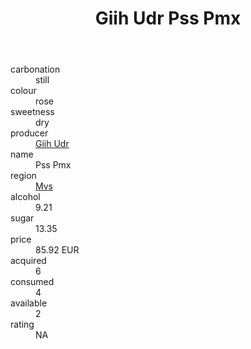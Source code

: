 :PROPERTIES:
:ID:                     f00af478-6b41-411c-aaa3-cd0292dc29c2
:END:
#+TITLE: Giih Udr Pss Pmx 

- carbonation :: still
- colour :: rose
- sweetness :: dry
- producer :: [[id:38c8ce93-379c-4645-b249-23775ff51477][Giih Udr]]
- name :: Pss Pmx
- region :: [[id:70da2ddd-e00b-45ae-9b26-5baf98a94d62][Mvs]]
- alcohol :: 9.21
- sugar :: 13.35
- price :: 85.92 EUR
- acquired :: 6
- consumed :: 4
- available :: 2
- rating :: NA


